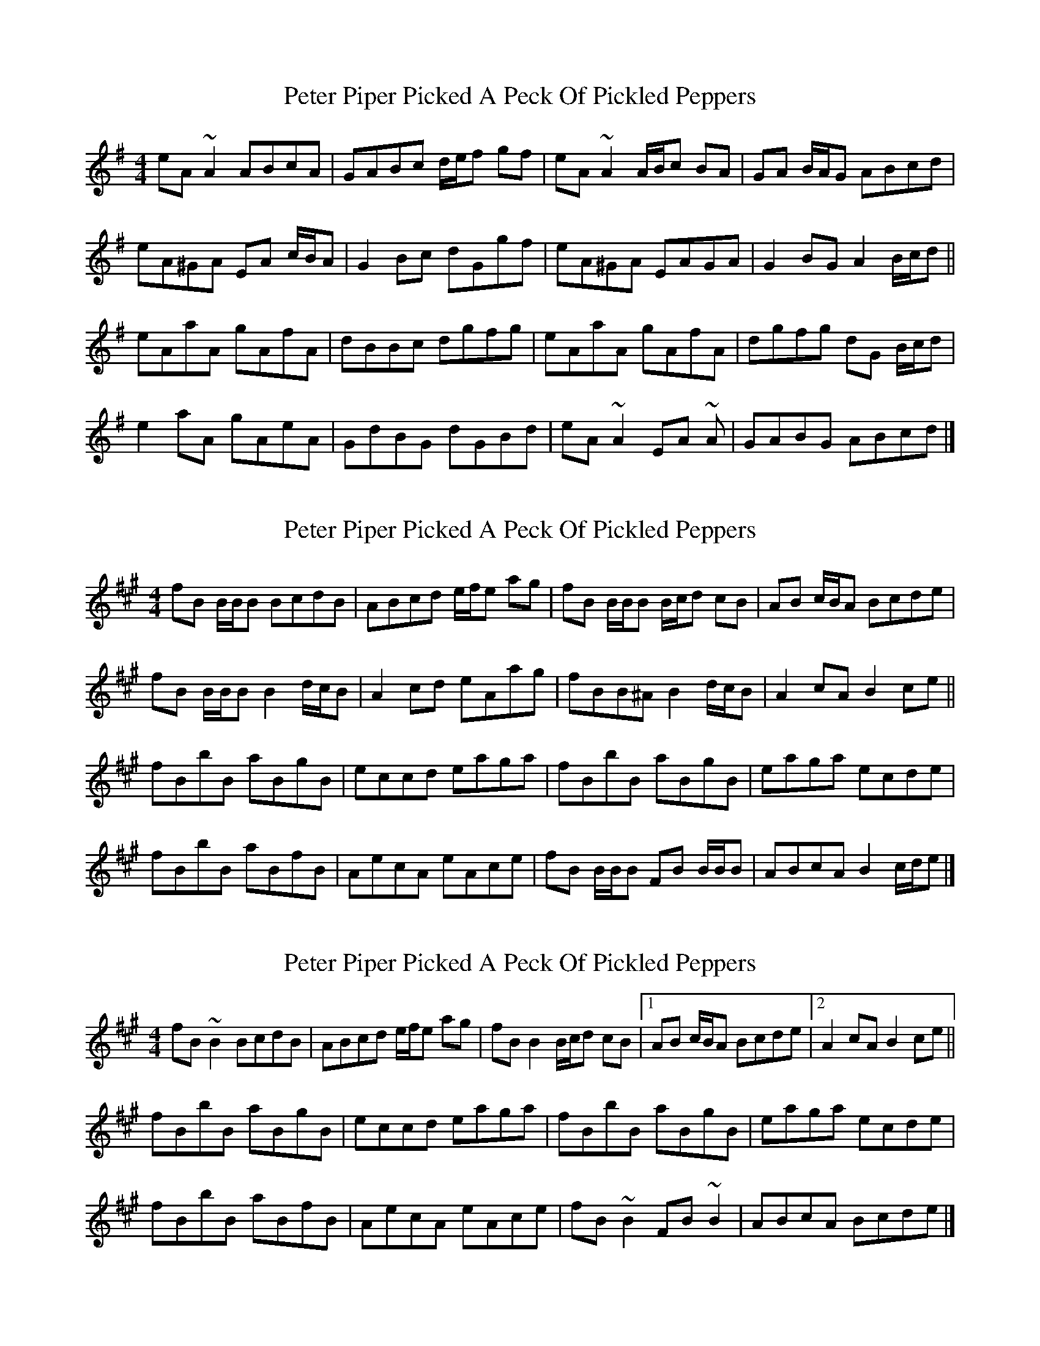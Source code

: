 X: 1
T: Peter Piper Picked A Peck Of Pickled Peppers
Z: ceolachan
S: https://thesession.org/tunes/13685#setting24298
R: reel
M: 4/4
L: 1/8
K: Ador
eA ~A2 ABcA | GABc d/e/f gf | eA ~A2 A/B/c BA | GA B/A/G ABcd |
eA^GA EA c/B/A | G2 Bc dGgf | eA^GA EAGA | G2 BG A2 B/c/d ||
eAaA gAfA | dBBc dgfg | eAaA gAfA | dgfg dG B/c/d |
e2 aA gAeA | GdBG dGBd | eA ~A2 EA ~A | GABG ABcd |]
X: 2
T: Peter Piper Picked A Peck Of Pickled Peppers
Z: ceolachan
S: https://thesession.org/tunes/13685#setting24299
R: reel
M: 4/4
L: 1/8
K: Bdor
fB B/B/B BcdB | ABcd e/f/e ag | fB B/B/B B/c/d cB | AB c/B/A Bcde |
fB B/B/B B2 d/c/B | A2 cd eAag | fBB^A B2 d/c/B | A2 cA B2 ce ||
fBbB aBgB | eccd eaga | fBbB aBgB | eaga ecde |
fBbB aBfB | AecA eAce | fB B/B/B FB B/B/B | ABcA B2 c/d/e |]
X: 3
T: Peter Piper Picked A Peck Of Pickled Peppers
Z: ceolachan
S: https://thesession.org/tunes/13685#setting24300
R: reel
M: 4/4
L: 1/8
K: Bdor
fB ~B2 BcdB | ABcd e/f/e ag | fB B2 B/c/d cB |[1 AB c/B/A Bcde |[2 A2 cA B2 ce ||
fBbB aBgB | eccd eaga | fBbB aBgB | eaga ecde |
fBbB aBfB | AecA eAce | fB ~B2 FB ~B2 | ABcA Bcde |]
